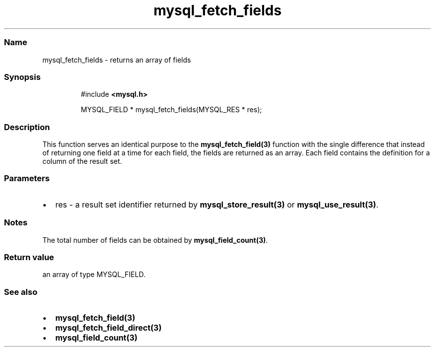 .\" Automatically generated by Pandoc 3.5
.\"
.TH "mysql_fetch_fields" "3" "" "Version 3.3" "MariaDB Connector/C"
.SS Name
mysql_fetch_fields \- returns an array of fields
.SS Synopsis
.IP
.EX
#include \f[B]<mysql.h>\f[R]

MYSQL_FIELD * mysql_fetch_fields(MYSQL_RES * res);
.EE
.SS Description
This function serves an identical purpose to the
\f[B]mysql_fetch_field(3)\f[R] function with the single difference that
instead of returning one field at a time for each field, the fields are
returned as an array.
Each field contains the definition for a column of the result set.
.SS Parameters
.IP \[bu] 2
\f[CR]res\f[R] \- a result set identifier returned by
\f[B]mysql_store_result(3)\f[R] or \f[B]mysql_use_result(3)\f[R].
.SS Notes
The total number of fields can be obtained by
\f[B]mysql_field_count(3)\f[R].
.SS Return value
an array of type \f[CR]MYSQL_FIELD\f[R].
.SS See also
.IP \[bu] 2
\f[B]mysql_fetch_field(3)\f[R]
.IP \[bu] 2
\f[B]mysql_fetch_field_direct(3)\f[R]
.IP \[bu] 2
\f[B]mysql_field_count(3)\f[R]
